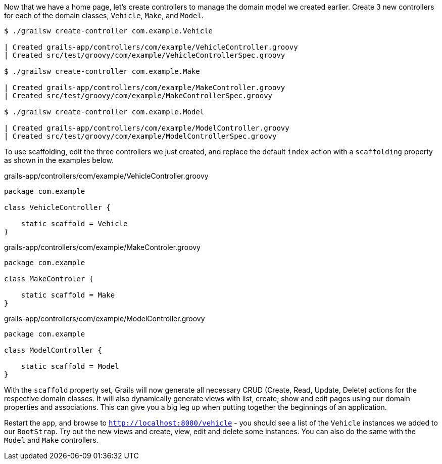 Now that we have a home page, let's create controllers to manage the domain model we created earlier. Create 3 new controllers for each of the domain classes, `Vehicle`, `Make`, and `Model`.

[source, bash]
----
$ ./grailsw create-controller com.example.Vehicle

| Created grails-app/controllers/com/example/VehicleController.groovy
| Created src/test/groovy/com/example/VehicleControllerSpec.groovy

$ ./grailsw create-controller com.example.Make

| Created grails-app/controllers/com/example/MakeController.groovy
| Created src/test/groovy/com/example/MakeControllerSpec.groovy

$ ./grailsw create-controller com.example.Model

| Created grails-app/controllers/com/example/ModelController.groovy
| Created src/test/groovy/com/example/ModelControllerSpec.groovy
----


To use scaffolding, edit the three controllers we just created, and replace the default `index` action with a `scaffolding` property as shown in the examples below.

[source, groovy]
.grails-app/controllers/com/example/VehicleController.groovy
----
package com.example

class VehicleController {

    static scaffold = Vehicle
}
----

[source, groovy]
.grails-app/controllers/com/example/MakeControler.groovy
----
package com.example

class MakeControler {

    static scaffold = Make
}
----

[source, groovy]
.grails-app/controllers/com/example/ModelController.groovy
----
package com.example

class ModelController {

    static scaffold = Model
}
----

With the `scaffold` property set, Grails will now generate all necessary CRUD (Create, Read, Update, Delete) actions for the respective domain classes. It will also dynamically generate views with list, create, show and edit pages using our domain properties and associations. This can give you a big leg up when putting together the beginnings of an application.

Restart the app, and browse to `http://localhost:8080/vehicle` - you should see a list of the `Vehicle` instances we added to our `BootStrap`. Try out the new views and create, view, edit and delete some instances. You can also do the same with the `Model` and `Make` controllers.
